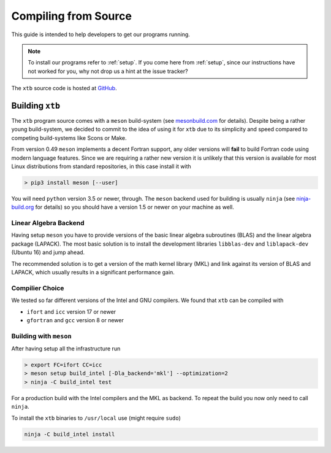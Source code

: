 -----------------------
 Compiling from Source
-----------------------

This guide is intended to help developers to get our programs running.

.. note:: To install our programs refer to :ref:`setup`.
          If you come here from :ref:`setup`, since our instructions have not
          worked for you, why not drop us a hint at the issue tracker?

The ``xtb`` source code is hosted at `GitHub <https://github.com/grimme-lab/xtb>`_.

Building ``xtb``
================

The ``xtb`` program source comes with a ``meson`` build-system
(see `mesonbuild.com <https://mesonbuild.com/index.html>`_ for details).
Despite being a rather young build-system, we decided to commit to the
idea of using it for ``xtb`` due to its simplicity and speed compared
to competing build-systems like Scons or Make.

From version 0.49 ``meson`` implements a decent Fortran support, any
older versions will **fail** to build Fortran code using modern language
features. Since we are requiring a rather new version it is unlikely that
this version is available for most Linux distributions from standard
repositories, in this case install it with

.. code:: bash

   > pip3 install meson [--user]

You will need ``python`` version 3.5 or newer, through.
The ``meson`` backend used for building is usually ``ninja`` 
(see `ninja-build.org <https://ninja-build.org/>`_ for details)
so you should have a version 1.5 or newer on your machine as well.

Linear Algebra Backend
----------------------

Having setup ``meson`` you have to provide versions of the
basic linear algebra subroutines (BLAS) and the linear algebra package (LAPACK).
The most basic solution is to install the development libraries ``libblas-dev``
and ``liblapack-dev`` (Ubuntu 16) and jump ahead.

The recommended solution is to get a version of the math kernel library (MKL)
and link against its version of BLAS and LAPACK, which usually results in
a significant performance gain.

Compilier Choice
----------------

We tested so far different versions of the Intel and GNU compilers.
We found that ``xtb`` can be compiled with

* ``ifort`` and ``icc`` version 17 or newer
* ``gfortran`` and ``gcc`` version 8 or newer

Building with ``meson``
-----------------------

After having setup all the infrastructure run

.. code:: bash

   > export FC=ifort CC=icc
   > meson setup build_intel [-Dla_backend='mkl'] --optimization=2
   > ninja -C build_intel test

For a production build with the Intel compilers and the MKL as backend.
To repeat the build you now only need to call ``ninja``.

To install the ``xtb`` binaries to ``/usr/local`` use (might require ``sudo``)

.. code:: bash

   ninja -C build_intel install

